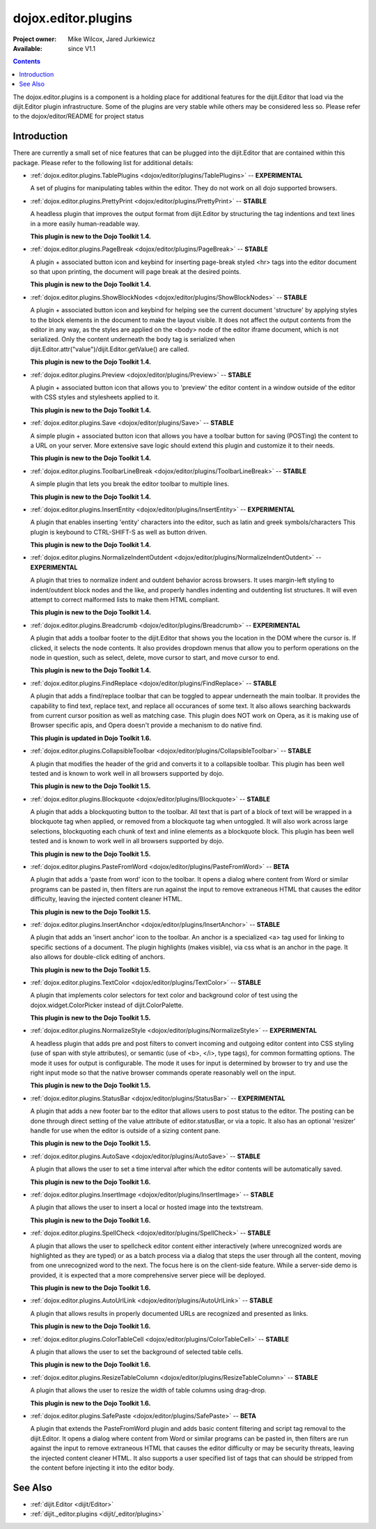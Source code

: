 .. _dojox/editor/plugins:

dojox.editor.plugins
====================

:Project owner: Mike Wilcox, Jared Jurkiewicz
:Available: since V1.1

.. contents::
   :depth: 2

The dojox.editor.plugins is a component is a holding place for additional features for the dijit.Editor that load via the dijit.Editor plugin infrastructure.  Some of the plugins are very stable while others may be considered less so.  Please refer to the dojox/editor/README for project status

============
Introduction
============

There are currently a small set of nice features that can be plugged into the dijit.Editor that are contained within this package.  Please refer to the following list for additional details:

* :ref:`dojox.editor.plugins.TablePlugins <dojox/editor/plugins/TablePlugins>`  -- **EXPERIMENTAL**

  A set of plugins for manipulating tables within the editor.  They do not work on all dojo supported browsers.

* :ref:`dojox.editor.plugins.PrettyPrint <dojox/editor/plugins/PrettyPrint>`  -- **STABLE**

  A headless plugin that improves the output format from dijit.Editor by structuring the tag indentions and text lines in a more easily human-readable way.
  
  **This plugin is new to the Dojo Toolkit 1.4.**

* :ref:`dojox.editor.plugins.PageBreak <dojox/editor/plugins/PageBreak>` -- **STABLE**

  A plugin + associated button icon and keybind for inserting page-break styled <hr> tags into the editor document so that upon printing, the document will page break at the desired points.
  
  **This plugin is new to the Dojo Toolkit 1.4.**

* :ref:`dojox.editor.plugins.ShowBlockNodes <dojox/editor/plugins/ShowBlockNodes>`  -- **STABLE**

  A plugin + associated button icon and keybind for helping see the current document 'structure' by applying styles to the block elements in the document to make the layout visible.  It does not affect the output contents from the editor in any way, as the styles are applied on the <body> node of the editor iframe document, which is not serialized.  Only the content underneath the body tag is serialized when dijit.Editor.attr("value")/dijit.Editor.getValue() are called.
  
  **This plugin is new to the Dojo Toolkit 1.4.**

* :ref:`dojox.editor.plugins.Preview <dojox/editor/plugins/Preview>` -- **STABLE**

  A plugin + associated button icon that allows you to 'preview' the editor content in a window outside of the editor with CSS styles and stylesheets applied to it.
  
  **This plugin is new to the Dojo Toolkit 1.4.**

* :ref:`dojox.editor.plugins.Save <dojox/editor/plugins/Save>` -- **STABLE**

  A simple plugin + associated button icon that allows you have a toolbar button for saving (POSTing) the content to a URL on your server.  More extensive save logic should extend this plugin and customize it to their needs.
  
  **This plugin is new to the Dojo Toolkit 1.4.**

* :ref:`dojox.editor.plugins.ToolbarLineBreak <dojox/editor/plugins/ToolbarLineBreak>` -- **STABLE**

  A simple plugin that lets you break the editor toolbar to multiple lines.
  
  **This plugin is new to the Dojo Toolkit 1.4.**

* :ref:`dojox.editor.plugins.InsertEntity <dojox/editor/plugins/InsertEntity>` -- **EXPERIMENTAL**

  A plugin that enables inserting 'entity' characters into the editor, such as latin and greek symbols/characters  This plugin is keybound to CTRL-SHIFT-S as well as button driven.
  
  **This plugin is new to the Dojo Toolkit 1.4.**

* :ref:`dojox.editor.plugins.NormalizeIndentOutdent <dojox/editor/plugins/NormalizeIndentOutdent>` -- **EXPERIMENTAL**

  A plugin that tries to normalize indent and outdent behavior across browsers.  It uses margin-left styling to indent/outdent block nodes and the like, and properly handles indenting and outdenting list structures.  It will even attempt to correct malformed lists to make them HTML compliant.
  
  **This plugin is new to the Dojo Toolkit 1.4.**

* :ref:`dojox.editor.plugins.Breadcrumb <dojox/editor/plugins/Breadcrumb>` -- **EXPERIMENTAL**

  A plugin that adds a toolbar footer to the dijit.Editor that shows you the location in the DOM where the cursor is.  If clicked, it selects the node contents.  It also provides dropdown menus that allow you to perform operations on the node in question, such as select, delete, move cursor to start, and move cursor to end.
  
  **This plugin is new to the Dojo Toolkit 1.4.**

* :ref:`dojox.editor.plugins.FindReplace <dojox/editor/plugins/FindReplace>` -- **STABLE**

  A plugin that adds a find/replace toolbar that can be toggled to appear underneath the main toolbar.  It provides the capability to find text, replace text, and replace all occurances of some text.  It also allows searching backwards from current cursor position as well as matching case.  This plugin does NOT work on Opera, as it is making use of Browser specific apis, and Opera doesn't provide a mechanism to do native find.
  
  **This plugin is updated in Dojo Toolkit 1.6.**

* :ref:`dojox.editor.plugins.CollapsibleToolbar <dojox/editor/plugins/CollapsibleToolbar>` -- **STABLE**

  A plugin that modifies the header of the grid and converts it to a collapsible toolbar.  This plugin has been well tested and is known to work well in all browsers supported by dojo.
  
  **This plugin is new to the Dojo Toolkit 1.5.**

* :ref:`dojox.editor.plugins.Blockquote <dojox/editor/plugins/Blockquote>` -- **STABLE**

  A plugin that adds a blockquoting button to the toolbar.  All text that is part of a block of text will be wrapped in a blockquote tag when applied, or removed from a blockquote tag when untoggled.  It will also work across large selections, blockquoting each chunk of text and inline elements as a blockquote block.  This plugin has been well tested and is known to work well in all browsers supported by dojo.
  
  **This plugin is new to the Dojo Toolkit 1.5.**

* :ref:`dojox.editor.plugins.PasteFromWord <dojox/editor/plugins/PasteFromWord>` -- **BETA**

  A plugin that adds a 'paste from word' icon to the toolbar.  It opens a dialog where content from Word or similar programs can be pasted in, then filters are run against the input to remove extraneous HTML that causes the editor difficulty, leaving the injected content cleaner HTML.
  
  **This plugin is new to the Dojo Toolkit 1.5.**

* :ref:`dojox.editor.plugins.InsertAnchor <dojox/editor/plugins/InsertAnchor>` -- **STABLE**

  A plugin that adds an 'insert anchor' icon to the toolbar.  An anchor is a specialized <a> tag used for linking to specific sections of a document.  The plugin highlights (makes visible), via css what is an anchor in the page.  It also allows for double-click editing of anchors.
  
  **This plugin is new to the Dojo Toolkit 1.5.**

* :ref:`dojox.editor.plugins.TextColor <dojox/editor/plugins/TextColor>` -- **STABLE**

  A plugin that implements color selectors for text color and background color of test using the dojox.widget.ColorPicker instead of dijit.ColorPalette.
  
  **This plugin is new to the Dojo Toolkit 1.5.**

* :ref:`dojox.editor.plugins.NormalizeStyle <dojox/editor/plugins/NormalizeStyle>` -- **EXPERIMENTAL**

  A headless plugin that adds pre and post filters to convert incoming and outgoing editor content into CSS styling (use of span with style attributes), or semantic (use of <b>, </i>, type tags), for common formatting options.  The mode it uses for output is configurable.  The mode it uses for input is determined by browser to try and use the right input mode so that the native browser commands operate reasonably well on the input.
  
  **This plugin is new to the Dojo Toolkit 1.5.**

* :ref:`dojox.editor.plugins.StatusBar <dojox/editor/plugins/StatusBar>` -- **EXPERIMENTAL**

  A plugin that adds a new footer bar to the editor that allows users to post status to the editor.  The posting can be done through direct setting of the value attribute of editor.statusBar, or via a topic.  It also has an optional 'resizer' handle for use when the editor is outside of a sizing content pane.
  
  **This plugin is new to the Dojo Toolkit 1.5.**
  
* :ref:`dojox.editor.plugins.AutoSave  <dojox/editor/plugins/AutoSave>` -- **STABLE**

  A plugin that allows the user to set a time interval after which the editor contents will be automatically saved.
  
  **This plugin is new to the Dojo Toolkit 1.6.**

* :ref:`dojox.editor.plugins.InsertImage <dojox/editor/plugins/InsertImage>` -- **STABLE**

  A plugin that allows the user to insert a local or hosted image into the textstream.
  
  **This plugin is new to the Dojo Toolkit 1.6.**

* :ref:`dojox.editor.plugins.SpellCheck  <dojox/editor/plugins/SpellCheck>` -- **STABLE**

  A plugin that allows the user to spellcheck editor content either interactively (where unrecognized words are highlighted as they are typed) or as a batch process via a dialog that steps the user through all the content, moving from one unrecognized word to the next. The focus here is on the client-side feature. While a server-side demo is provided, it is expected that a more comprehensive server piece will be deployed.
  
  **This plugin is new to the Dojo Toolkit 1.6.**

* :ref:`dojox.editor.plugins.AutoUrlLink  <dojox/editor/plugins/AutoUrlLink>` -- **STABLE**

  A plugin that allows results in properly documented URLs are recognized and presented as links.
  
  **This plugin is new to the Dojo Toolkit 1.6.**

* :ref:`dojox.editor.plugins.ColorTableCell  <dojox/editor/plugins/ColorTableCell>` -- **STABLE**

  A plugin that allows the user to set the background of selected table cells.
  
  **This plugin is new to the Dojo Toolkit 1.6.**

* :ref:`dojox.editor.plugins.ResizeTableColumn  <dojox/editor/plugins/ResizeTableColumn>` -- **STABLE**

  A plugin that allows the user to resize the width of table columns using drag-drop.
  
  **This plugin is new to the Dojo Toolkit 1.6.**

* :ref:`dojox.editor.plugins.SafePaste <dojox/editor/plugins/SafePaste>` -- **BETA**

  A plugin that extends the PasteFromWord plugin and adds basic content filtering and script tag removal to the dijit.Editor.  It opens a dialog where content from Word or similar programs can be pasted in, then filters are run against the input to remove extraneous HTML that causes the editor difficulty or may be security threats, leaving the injected content cleaner HTML.   It also supports a user specified list of tags that can should be stripped from the content before injecting it into the editor body.


========
See Also
========

* :ref:`dijit.Editor <dijit/Editor>`
* :ref:`dijit._editor.plugins <dijit/_editor/plugins>`
